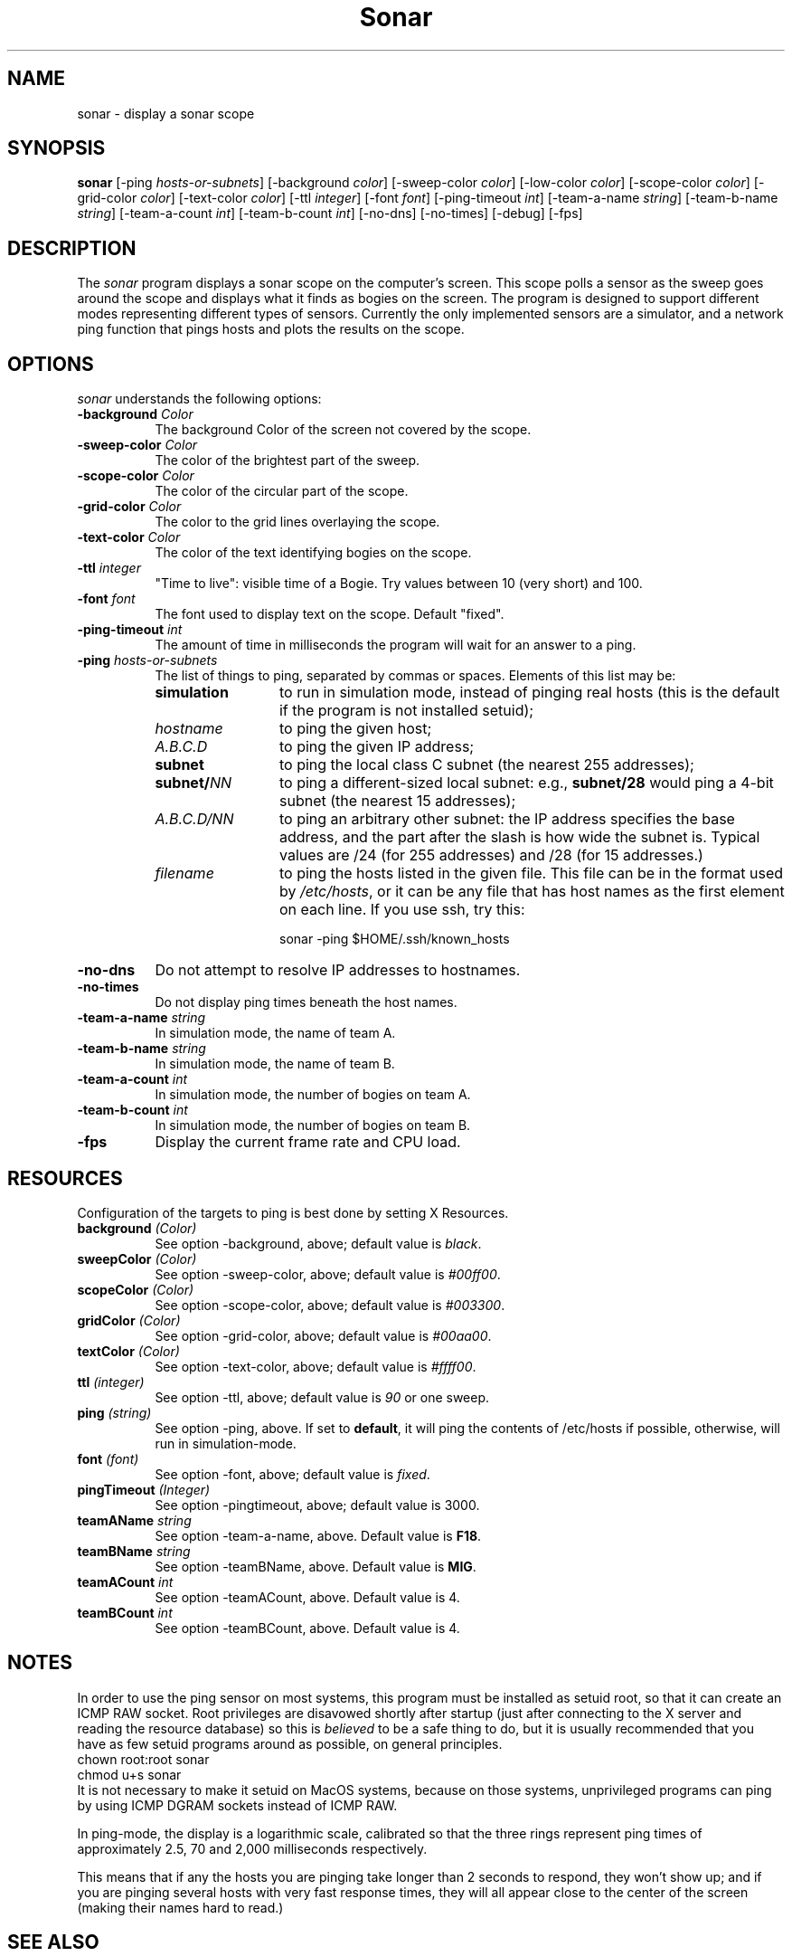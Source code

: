 .de EX		\"Begin example
.ne 5
.if n .sp 1
.if t .sp .5
.nf
.in +.5i
..
.de EE
.fi
.in -.5i
.if n .sp 1
.if t .sp .5
..
.TH Sonar 1 "3-Nov-98" "X Version 11"
.SH NAME
sonar - display a sonar scope
.SH SYNOPSIS
.B sonar
[\-ping \fIhosts-or-subnets\fP]
[\-background \fIcolor\fP]
[\-sweep\-color \fIcolor\fP]
[\-low\-color \fIcolor\fP] 
[\-scope\-color \fIcolor\fP]
[\-grid\-color \fIcolor\fP]
[\-text\-color \fIcolor\fP]
[\-ttl \fIinteger\fP]
[\-font \fIfont\fP]
[\-ping\-timeout \fIint\fP]
[\-team-a-name \fIstring\fP] 
[\-team-b-name \fIstring\fP]
[\-team-a-count \fIint\fP]
[\-team-b-count \fIint\fP]
[\-no\-dns] 
[\-no\-times] 
[\-debug] 
[\-fps]
.SH DESCRIPTION
The \fIsonar\fP program displays a sonar scope on the computer's screen.
This scope polls a sensor as the sweep goes around the scope and displays
what it finds as bogies on the screen.  The program is designed to support
different modes representing different types of sensors.  Currently the
only implemented sensors are a simulator, and a network ping function that
pings hosts and plots the results on the scope.
.SH OPTIONS
.I sonar
understands the following options:
.TP 8
.B \-background \fIColor\fP
The background Color of the screen not covered by the scope.
.TP 8
.B \-sweep\-color \fIColor\fP
The color of the brightest part of the sweep.
.TP 8
.B \-scope\-color \fIColor\fP
The color of the circular part of the scope.
.TP 8
.B \-grid\-color \fIColor\fP
The color to the grid lines overlaying the scope.
.TP 8
.B \-text\-color \fIColor\fP
The color of the text identifying bogies on the scope.
.TP 8
.B \-ttl \fIinteger\fP
"Time to live": visible time of a Bogie. Try values between 10 (very short)
and 100. 
.TP 8
.B \-font \fIfont\fP
The font used to display text on the scope.  Default "fixed".
.TP 8
.B \-ping\-timeout \fIint\fP
The amount of time in milliseconds the program will wait for an answer
to a ping.
.TP 8
.B \-ping \fIhosts-or-subnets\fP
The list of things to ping, separated by commas or spaces. 
Elements of this list may be:
.RS 8
.TP 12
.B simulation
to run in simulation mode, instead of pinging real hosts (this is the default
if the program is not installed setuid);
.TP 12
.I hostname
to ping the given host;
.TP 12
.I A.B.C.D
to ping the given IP address;
.TP 12
.B subnet
to ping the local class C subnet (the nearest 255 addresses);
.TP 12
.B subnet/\fINN\fP
to ping a different-sized local subnet: e.g., \fBsubnet/28\fP would ping
a 4-bit subnet (the nearest 15 addresses);
.TP 12
.I A.B.C.D/NN
to ping an arbitrary other subnet: the IP address specifies the base address,
and the part after the slash is how wide the subnet is.  Typical values
are /24 (for 255 addresses) and /28 (for 15 addresses.)
.TP 12
.I filename
to ping the hosts listed in the given file.  This file can be in the
format used by \fI/etc/hosts\fP, or it can be any file that has host
names as the first element on each line.  If you use ssh, try this:

  sonar -ping $HOME/.ssh/known_hosts
.RE
.TP 8
.B \-no\-dns
Do not attempt to resolve IP addresses to hostnames.
.TP 8
.B \-no\-times
Do not display ping times beneath the host names.
.TP 8
.B \-team-a-name \fIstring\fP
In simulation mode, the name of team A.
.TP 8
.B \-team-b-name \fIstring\fP
In simulation mode, the name of team B.
.TP 8
.B \-team-a-count \fIint\fP
In simulation mode, the number of bogies on team A.
.TP 8
.B \-team-b-count \fIint\fP
In simulation mode, the number of bogies on team B.
.TP 8
.B \-fps
Display the current frame rate and CPU load.
.SH RESOURCES
Configuration of the targets to ping is best done by setting X Resources.
.PP
.TP 8
.B background \fI(Color)\fP
See option \-background, above; default value is \fIblack\fP.
.TP 8
.B sweepColor \fI(Color)\fP
See option \-sweep\-color, above; default value is \fI#00ff00\fP.
.TP 8
.B scopeColor \fI(Color)\fP
See option \-scope\-color, above; default value is \fI#003300\fP.
.TP 8
.B gridColor \fI(Color)\fP
See option \-grid\-color, above; default value is \fI#00aa00\fP.
.TP 8
.B textColor \fI(Color)\fP
See option \-text\-color, above; default value is \fI#ffff00\fP.
.TP 8
.B ttl \fI(integer)\fP
See option \-ttl, above; default value is \fI90\fP or one sweep.
.TP 8
.B ping \fI(string)\fP
See option \-ping, above.  If set to \fBdefault\fP, it will ping
the contents of /etc/hosts if possible, otherwise, will run in
simulation-mode.
.TP 8
.B font \fI(font)\fP
See option \-font, above; default value is \fIfixed\fP.
.TP 8
.B pingTimeout \fI(Integer)\fP
See option \-pingtimeout, above; default value is 3000.
.TP 8
.B teamAName \fIstring\fP
See option \-team\-a\-name, above.  Default value is \fBF18\fP.
.TP 8
.B teamBName \fIstring\fP
See option \-teamBName, above.  Default value is \fBMIG\fP.
.TP 8
.B teamACount \fIint\fP
See option \-teamACount, above.  Default value is 4.
.TP 8
.B teamBCount \fIint\fP
See option \-teamBCount, above.  Default value is 4.
.SH NOTES
In order to use the ping sensor on most systems, this program must be
installed as setuid root, so that it can create an ICMP RAW socket.
Root privileges are disavowed shortly after startup (just after
connecting to the X server and reading the resource database) so this
is \fIbelieved\fP to be a safe thing to do, but it is usually
recommended that you have as few setuid programs around as possible,
on general principles.
.EX
chown root:root sonar
chmod u+s sonar
.EE
It is not necessary to make it setuid on MacOS systems, because on
those systems, unprivileged programs can ping by using ICMP DGRAM
sockets instead of ICMP RAW.

In ping-mode, the display is a logarithmic scale, calibrated so that the
three rings represent ping times of approximately 2.5, 70 and 2,000
milliseconds respectively.  

This means that if any the hosts you are pinging take longer than 2
seconds to respond, they won't show up; and if you are pinging several
hosts with very fast response times, they will all appear close to the
center of the screen (making their names hard to read.)
.SH SEE ALSO
.BR X (1),
.BR xscreensaver (1),
.BR ping (8)
.SH COPYRIGHT
Copyright \(co 1998 by Stephen Martin. <smartin@canada.com>
Copyright \(co 2000-2004 by Jamie Zawinski <jwz@jwz.org>

Permission to use, copy, modify, distribute, and sell this software and its
documentation for any purpose is hereby granted without fee, provided that
the above copyright notice appear in all copies and that both that
copyright notice and this permission notice appear in supporting
documentation.  No representations are made about the suitability of this
software for any purpose.  It is provided "as is" without express or 
implied warranty.

.SH AUTHORS
Stephen Martin <smartin@canada.com>, 3-nov-98.

Thanks to Tom Kelly for suggesting a modular approach to the sensor
among other things.

Thomas Bahls <thommy@cs.tu-berlin.de> hacked the "ttl" option, 12-jul-98.

Better subnet support and command-line processing by Jamie Zawinski, 17-Jul-00.
